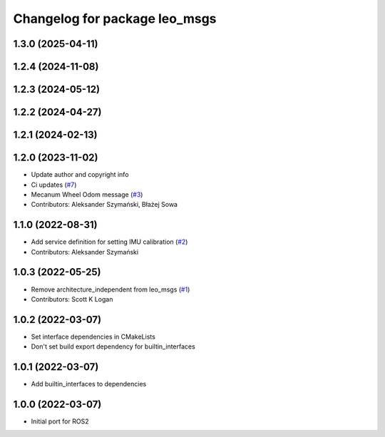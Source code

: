 ^^^^^^^^^^^^^^^^^^^^^^^^^^^^^^
Changelog for package leo_msgs
^^^^^^^^^^^^^^^^^^^^^^^^^^^^^^

1.3.0 (2025-04-11)
------------------

1.2.4 (2024-11-08)
------------------

1.2.3 (2024-05-12)
------------------

1.2.2 (2024-04-27)
------------------

1.2.1 (2024-02-13)
------------------

1.2.0 (2023-11-02)
------------------
* Update author and copyright info
* Ci updates (`#7 <https://github.com/LeoRover/leo_common-ros2/issues/7>`_)
* Mecanum Wheel Odom message (`#3 <https://github.com/LeoRover/leo_common-ros2/issues/3>`_)
* Contributors: Aleksander Szymański, Błażej Sowa

1.1.0 (2022-08-31)
------------------
* Add service definition for setting IMU calibration (`#2 <https://github.com/LeoRover/leo_common-ros2/issues/2>`_)
* Contributors: Aleksander Szymański

1.0.3 (2022-05-25)
------------------
* Remove architecture_independent from leo_msgs (`#1 <https://github.com/LeoRover/leo_common-ros2/issues/1>`_)
* Contributors: Scott K Logan

1.0.2 (2022-03-07)
------------------
* Set interface dependencies in CMakeLists
* Don't set build export dependency for builtin_interfaces

1.0.1 (2022-03-07)
------------------
* Add builtin_interfaces to dependencies

1.0.0 (2022-03-07)
------------------
* Initial port for ROS2
